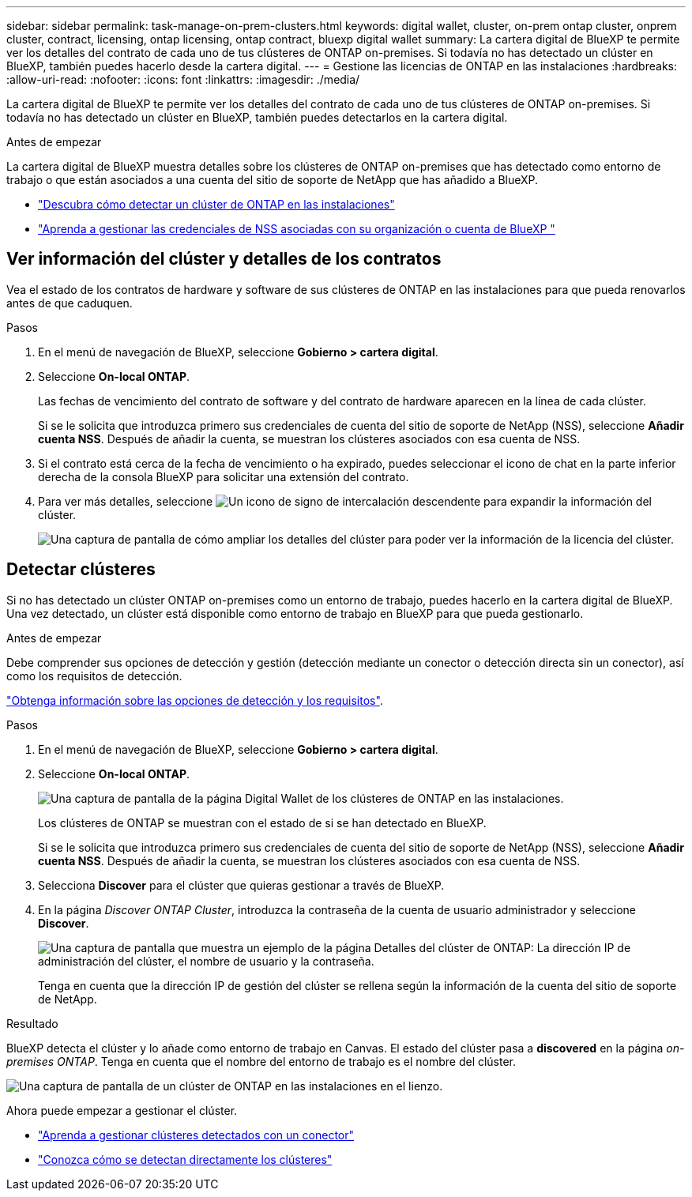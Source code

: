 ---
sidebar: sidebar 
permalink: task-manage-on-prem-clusters.html 
keywords: digital wallet, cluster, on-prem ontap cluster, onprem cluster, contract, licensing, ontap licensing, ontap contract, bluexp digital wallet 
summary: La cartera digital de BlueXP te permite ver los detalles del contrato de cada uno de tus clústeres de ONTAP on-premises. Si todavía no has detectado un clúster en BlueXP, también puedes hacerlo desde la cartera digital. 
---
= Gestione las licencias de ONTAP en las instalaciones
:hardbreaks:
:allow-uri-read: 
:nofooter: 
:icons: font
:linkattrs: 
:imagesdir: ./media/


[role="lead"]
La cartera digital de BlueXP te permite ver los detalles del contrato de cada uno de tus clústeres de ONTAP on-premises. Si todavía no has detectado un clúster en BlueXP, también puedes detectarlos en la cartera digital.

.Antes de empezar
La cartera digital de BlueXP muestra detalles sobre los clústeres de ONTAP on-premises que has detectado como entorno de trabajo o que están asociados a una cuenta del sitio de soporte de NetApp que has añadido a BlueXP.

* https://docs.netapp.com/us-en/bluexp-ontap-onprem/task-discovering-ontap.html["Descubra cómo detectar un clúster de ONTAP en las instalaciones"^]
* https://docs.netapp.com/us-en/bluexp-setup-admin/task-adding-nss-accounts.html["Aprenda a gestionar las credenciales de NSS asociadas con su organización o cuenta de BlueXP "^]




== Ver información del clúster y detalles de los contratos

Vea el estado de los contratos de hardware y software de sus clústeres de ONTAP en las instalaciones para que pueda renovarlos antes de que caduquen.

.Pasos
. En el menú de navegación de BlueXP, seleccione *Gobierno > cartera digital*.
. Seleccione *On-local ONTAP*.
+
Las fechas de vencimiento del contrato de software y del contrato de hardware aparecen en la línea de cada clúster.

+
Si se le solicita que introduzca primero sus credenciales de cuenta del sitio de soporte de NetApp (NSS), seleccione *Añadir cuenta NSS*. Después de añadir la cuenta, se muestran los clústeres asociados con esa cuenta de NSS.

. Si el contrato está cerca de la fecha de vencimiento o ha expirado, puedes seleccionar el icono de chat en la parte inferior derecha de la consola BlueXP para solicitar una extensión del contrato.
. Para ver más detalles, seleccione image:button_down_caret.png["Un icono de signo de intercalación descendente"] para expandir la información del clúster.
+
image:screenshot_digital_wallet_license_info.png["Una captura de pantalla de cómo ampliar los detalles del clúster para poder ver la información de la licencia del clúster."]





== Detectar clústeres

Si no has detectado un clúster ONTAP on-premises como un entorno de trabajo, puedes hacerlo en la cartera digital de BlueXP. Una vez detectado, un clúster está disponible como entorno de trabajo en BlueXP para que pueda gestionarlo.

.Antes de empezar
Debe comprender sus opciones de detección y gestión (detección mediante un conector o detección directa sin un conector), así como los requisitos de detección.

https://docs.netapp.com/us-en/bluexp-ontap-onprem/task-discovering-ontap.html["Obtenga información sobre las opciones de detección y los requisitos"^].

.Pasos
. En el menú de navegación de BlueXP, seleccione *Gobierno > cartera digital*.
. Seleccione *On-local ONTAP*.
+
image:screenshot_digital_wallet_onprem_main.png["Una captura de pantalla de la página Digital Wallet de los clústeres de ONTAP en las instalaciones."]

+
Los clústeres de ONTAP se muestran con el estado de si se han detectado en BlueXP.

+
Si se le solicita que introduzca primero sus credenciales de cuenta del sitio de soporte de NetApp (NSS), seleccione *Añadir cuenta NSS*. Después de añadir la cuenta, se muestran los clústeres asociados con esa cuenta de NSS.

. Selecciona *Discover* para el clúster que quieras gestionar a través de BlueXP.
. En la página _Discover ONTAP Cluster_, introduzca la contraseña de la cuenta de usuario administrador y seleccione *Discover*.
+
image:screenshot_discover_ontap_wallet.png["Una captura de pantalla que muestra un ejemplo de la página Detalles del clúster de ONTAP: La dirección IP de administración del clúster, el nombre de usuario y la contraseña."]

+
Tenga en cuenta que la dirección IP de gestión del clúster se rellena según la información de la cuenta del sitio de soporte de NetApp.



.Resultado
BlueXP detecta el clúster y lo añade como entorno de trabajo en Canvas. El estado del clúster pasa a *discovered* en la página _on-premises ONTAP_. Tenga en cuenta que el nombre del entorno de trabajo es el nombre del clúster.

image:screenshot_onprem_cluster.png["Una captura de pantalla de un clúster de ONTAP en las instalaciones en el lienzo."]

Ahora puede empezar a gestionar el clúster.

* https://docs.netapp.com/us-en/bluexp-ontap-onprem/task-manage-ontap-connector.html["Aprenda a gestionar clústeres detectados con un conector"^]
* https://docs.netapp.com/us-en/bluexp-ontap-onprem/task-manage-ontap-direct.html["Conozca cómo se detectan directamente los clústeres"^]

